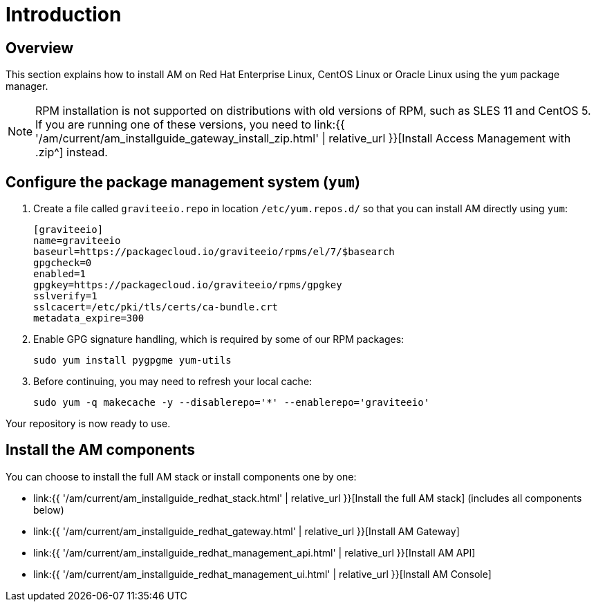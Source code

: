 = Introduction
:page-sidebar: am_3_x_sidebar
:page-permalink: am/current/am_installguide_redhat_introduction.html
:page-folder: am/installation-guide/redhat
:page-layout: am
:page-description: Gravitee.io Access Management - Installation Guide - Red Hat or CentOS - Introduction
:page-keywords: Gravitee.io, API Platform, Access Management, API Gateway, oauth2, openid, documentation, manual, guide, reference, api

== Overview

This section explains how to install AM on Red Hat Enterprise Linux, CentOS Linux or Oracle Linux
using the `yum` package manager.

NOTE: RPM installation is not supported on distributions with old versions of RPM, such as SLES 11 and CentOS 5. If you are running one of these versions, you need to link:{{ '/am/current/am_installguide_gateway_install_zip.html' | relative_url }}[Install Access Management with .zip^] instead.

== Configure the package management system (`yum`)

. Create a file called `graviteeio.repo` in location `/etc/yum.repos.d/` so that you can install AM directly using `yum`:
+
[source,properties]
----
[graviteeio]
name=graviteeio
baseurl=https://packagecloud.io/graviteeio/rpms/el/7/$basearch
gpgcheck=0
enabled=1
gpgkey=https://packagecloud.io/graviteeio/rpms/gpgkey
sslverify=1
sslcacert=/etc/pki/tls/certs/ca-bundle.crt
metadata_expire=300
----
+
. Enable GPG signature handling, which is required by some of our RPM packages:
+
[source,bash]
----
sudo yum install pygpgme yum-utils
----
+
. Before continuing, you may need to refresh your local cache:
+
[source,bash]
----
sudo yum -q makecache -y --disablerepo='*' --enablerepo='graviteeio'
----

Your repository is now ready to use.

== Install the AM components

You can choose to install the full AM stack or install components one by one:

* link:{{ '/am/current/am_installguide_redhat_stack.html' | relative_url }}[Install the full AM stack] (includes all components below)
* link:{{ '/am/current/am_installguide_redhat_gateway.html' | relative_url }}[Install AM Gateway]
* link:{{ '/am/current/am_installguide_redhat_management_api.html' | relative_url }}[Install AM API]
* link:{{ '/am/current/am_installguide_redhat_management_ui.html' | relative_url }}[Install AM Console]
